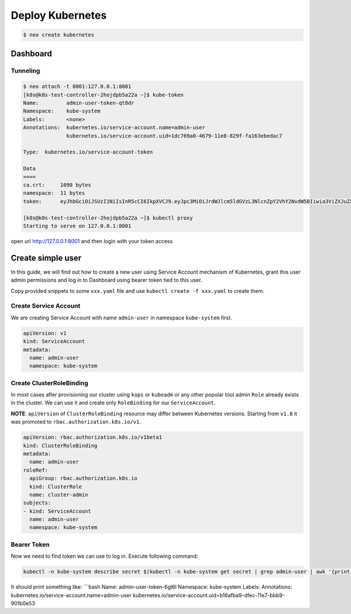 Deploy Kubernetes
=================

.. code:: bash

   $ neo create kubernetes


Dashboard
---------

Tunneling
^^^^^^^^^

.. code:: bash

   $ neo attach -t 8001:127.0.0.1:8001
   [k8s@k8s-test-controller-2hojdpb5a22a ~]$ kube-token
   Name:         admin-user-token-qt8dr
   Namespace:    kube-system
   Labels:       <none>
   Annotations:  kubernetes.io/service-account.name=admin-user
                 kubernetes.io/service-account.uid=1dc769a0-4679-11e8-829f-fa163ebedac7

   Type:  kubernetes.io/service-account-token

   Data
   ====
   ca.crt:     1090 bytes
   namespace:  11 bytes
   token:      eyJhbGciOiJSUzI1NiIsInR5cCI6IkpXVCJ9.eyJpc3MiOiJrdWJlcm5ldGVzL3NlcnZpY2VhY2NvdW50Iiwia3ViZXJuZXRlcy5pby9zZXJ2aWNlYWNjb3VudC9uYW1lc3BhY2UiOiJrdWJlLXN5c3RlbSIsImt1YmVybmV0ZXMuaW8vc2VydmljZWFjY291bnQvc2VjcmV0Lm5hbWUiOiJhZG1pbi11c2VyLXRva2VuLXF0OGRyIiwia3ViZXJuZXRlcy5pby9zZXJ2aWNlYWNjb3VudC9zZXJ2aWNlLWFjY291bnQubmFtZSI6ImFkbWluLXVzZXIiLCJrdWJlcm5ldGVzLmlvL3NlcnZpY2VhY2NvdW50L3NlcnZpY2UtYWNjb3VudC51aWQiOiIxZGM3NjlhMC00Njc5LTExZTgtODI5Zi1mYTE2M2ViZWRhYzciLCJzdWIiOiJzeXN0ZW06c2VydmljZWFjY291bnQ6a3ViZS1zeXN0ZW06YWRtaW4tdXNlciJ9.XdWFIA49ckETvBSEA

   [k8s@k8s-test-controller-2hojdpb5a22a ~]$ kubectl proxy
   Starting to serve on 127.0.0.1:8001

open url http://127.0.0.1:8001 and then login with your token access


Create simple user
------------------

In this guide, we will find out how to create a new user using Service
Account mechanism of Kubernetes, grant this user admin permissions and
log in to Dashboard using bearer token tied to this user.

Copy provided snippets to some ``xxx.yaml`` file and use
``kubectl create -f xxx.yaml`` to create them.

Create Service Account
^^^^^^^^^^^^^^^^^^^^^^

We are creating Service Account with name ``admin-user`` in namespace
``kube-system`` first.

.. code:: yaml

   apiVersion: v1
   kind: ServiceAccount
   metadata:
     name: admin-user
     namespace: kube-system

Create ClusterRoleBinding
^^^^^^^^^^^^^^^^^^^^^^^^^

In most cases after provisioning our cluster using ``kops`` or
``kubeadm`` or any other popular tool admin ``Role`` already exists in
the cluster. We can use it and create only ``RoleBinding`` for our
``ServiceAccount``.

**NOTE**: ``apiVersion`` of ``ClusterRoleBinding`` resource may differ
between Kubernetes versions. Starting from ``v1.8`` it was promoted to
``rbac.authorization.k8s.io/v1``.

.. code:: yaml

   apiVersion: rbac.authorization.k8s.io/v1beta1
   kind: ClusterRoleBinding
   metadata:
     name: admin-user
   roleRef:
     apiGroup: rbac.authorization.k8s.io
     kind: ClusterRole
     name: cluster-admin
   subjects:
   - kind: ServiceAccount
     name: admin-user
     namespace: kube-system

Bearer Token
^^^^^^^^^^^^

Now we need to find token we can use to log in. Execute following
command:

.. code:: bash

   kubectl -n kube-system describe secret $(kubectl -n kube-system get secret | grep admin-user | awk '{print $1}')

It should print something like: \```bash Name: admin-user-token-6gl6l
Namespace: kube-system Labels: Annotations:
kubernetes.io/service-account.name=admin-user
kubernetes.io/service-account.uid=b16afba9-dfec-11e7-bbb9-901b0e53
